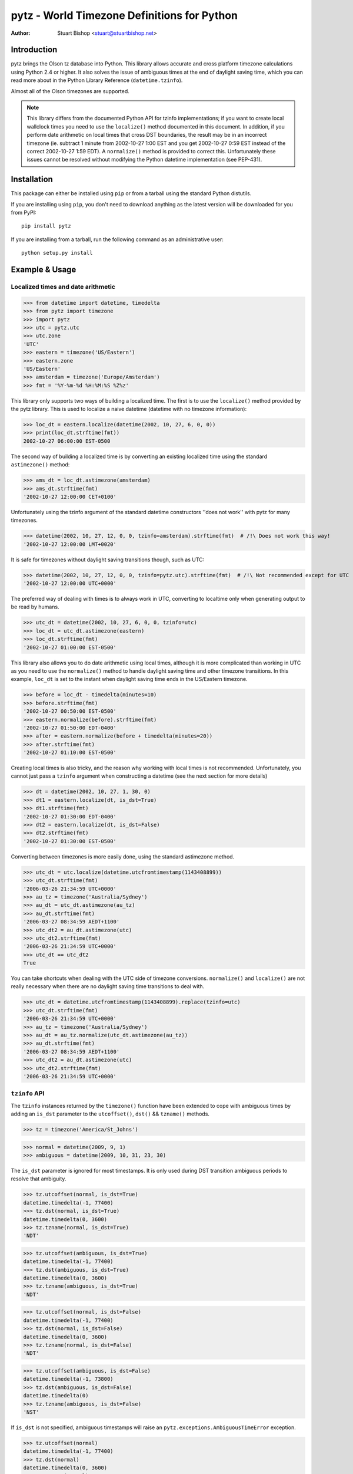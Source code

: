 pytz - World Timezone Definitions for Python
============================================

:Author: Stuart Bishop <stuart@stuartbishop.net>

Introduction
~~~~~~~~~~~~

pytz brings the Olson tz database into Python. This library allows
accurate and cross platform timezone calculations using Python 2.4
or higher. It also solves the issue of ambiguous times at the end
of daylight saving time, which you can read more about in the Python
Library Reference (``datetime.tzinfo``).

Almost all of the Olson timezones are supported.

.. note::

    This library differs from the documented Python API for
    tzinfo implementations; if you want to create local wallclock
    times you need to use the ``localize()`` method documented in this
    document. In addition, if you perform date arithmetic on local
    times that cross DST boundaries, the result may be in an incorrect
    timezone (ie. subtract 1 minute from 2002-10-27 1:00 EST and you get
    2002-10-27 0:59 EST instead of the correct 2002-10-27 1:59 EDT). A
    ``normalize()`` method is provided to correct this. Unfortunately these
    issues cannot be resolved without modifying the Python datetime
    implementation (see PEP-431).


Installation
~~~~~~~~~~~~

This package can either be installed using ``pip`` or from a tarball using the
standard Python distutils.

If you are installing using ``pip``, you don't need to download anything as the
latest version will be downloaded for you from PyPI::

    pip install pytz

If you are installing from a tarball, run the following command as an
administrative user::

    python setup.py install


Example & Usage
~~~~~~~~~~~~~~~

Localized times and date arithmetic
-----------------------------------

>>> from datetime import datetime, timedelta
>>> from pytz import timezone
>>> import pytz
>>> utc = pytz.utc
>>> utc.zone
'UTC'
>>> eastern = timezone('US/Eastern')
>>> eastern.zone
'US/Eastern'
>>> amsterdam = timezone('Europe/Amsterdam')
>>> fmt = '%Y-%m-%d %H:%M:%S %Z%z'

This library only supports two ways of building a localized time. The
first is to use the ``localize()`` method provided by the pytz library.
This is used to localize a naive datetime (datetime with no timezone
information):

>>> loc_dt = eastern.localize(datetime(2002, 10, 27, 6, 0, 0))
>>> print(loc_dt.strftime(fmt))
2002-10-27 06:00:00 EST-0500

The second way of building a localized time is by converting an existing
localized time using the standard ``astimezone()`` method:

>>> ams_dt = loc_dt.astimezone(amsterdam)
>>> ams_dt.strftime(fmt)
'2002-10-27 12:00:00 CET+0100'

Unfortunately using the tzinfo argument of the standard datetime
constructors ''does not work'' with pytz for many timezones.

>>> datetime(2002, 10, 27, 12, 0, 0, tzinfo=amsterdam).strftime(fmt)  # /!\ Does not work this way!
'2002-10-27 12:00:00 LMT+0020'

It is safe for timezones without daylight saving transitions though, such
as UTC:

>>> datetime(2002, 10, 27, 12, 0, 0, tzinfo=pytz.utc).strftime(fmt)  # /!\ Not recommended except for UTC
'2002-10-27 12:00:00 UTC+0000'

The preferred way of dealing with times is to always work in UTC,
converting to localtime only when generating output to be read
by humans.

>>> utc_dt = datetime(2002, 10, 27, 6, 0, 0, tzinfo=utc)
>>> loc_dt = utc_dt.astimezone(eastern)
>>> loc_dt.strftime(fmt)
'2002-10-27 01:00:00 EST-0500'

This library also allows you to do date arithmetic using local
times, although it is more complicated than working in UTC as you
need to use the ``normalize()`` method to handle daylight saving time
and other timezone transitions. In this example, ``loc_dt`` is set
to the instant when daylight saving time ends in the US/Eastern
timezone.

>>> before = loc_dt - timedelta(minutes=10)
>>> before.strftime(fmt)
'2002-10-27 00:50:00 EST-0500'
>>> eastern.normalize(before).strftime(fmt)
'2002-10-27 01:50:00 EDT-0400'
>>> after = eastern.normalize(before + timedelta(minutes=20))
>>> after.strftime(fmt)
'2002-10-27 01:10:00 EST-0500'

Creating local times is also tricky, and the reason why working with
local times is not recommended. Unfortunately, you cannot just pass
a ``tzinfo`` argument when constructing a datetime (see the next
section for more details)

>>> dt = datetime(2002, 10, 27, 1, 30, 0)
>>> dt1 = eastern.localize(dt, is_dst=True)
>>> dt1.strftime(fmt)
'2002-10-27 01:30:00 EDT-0400'
>>> dt2 = eastern.localize(dt, is_dst=False)
>>> dt2.strftime(fmt)
'2002-10-27 01:30:00 EST-0500'

Converting between timezones is more easily done, using the
standard astimezone method.

>>> utc_dt = utc.localize(datetime.utcfromtimestamp(1143408899))
>>> utc_dt.strftime(fmt)
'2006-03-26 21:34:59 UTC+0000'
>>> au_tz = timezone('Australia/Sydney')
>>> au_dt = utc_dt.astimezone(au_tz)
>>> au_dt.strftime(fmt)
'2006-03-27 08:34:59 AEDT+1100'
>>> utc_dt2 = au_dt.astimezone(utc)
>>> utc_dt2.strftime(fmt)
'2006-03-26 21:34:59 UTC+0000'
>>> utc_dt == utc_dt2
True

You can take shortcuts when dealing with the UTC side of timezone
conversions. ``normalize()`` and ``localize()`` are not really
necessary when there are no daylight saving time transitions to
deal with.

>>> utc_dt = datetime.utcfromtimestamp(1143408899).replace(tzinfo=utc)
>>> utc_dt.strftime(fmt)
'2006-03-26 21:34:59 UTC+0000'
>>> au_tz = timezone('Australia/Sydney')
>>> au_dt = au_tz.normalize(utc_dt.astimezone(au_tz))
>>> au_dt.strftime(fmt)
'2006-03-27 08:34:59 AEDT+1100'
>>> utc_dt2 = au_dt.astimezone(utc)
>>> utc_dt2.strftime(fmt)
'2006-03-26 21:34:59 UTC+0000'


``tzinfo`` API
--------------

The ``tzinfo`` instances returned by the ``timezone()`` function have
been extended to cope with ambiguous times by adding an ``is_dst``
parameter to the ``utcoffset()``, ``dst()`` && ``tzname()`` methods.

>>> tz = timezone('America/St_Johns')

>>> normal = datetime(2009, 9, 1)
>>> ambiguous = datetime(2009, 10, 31, 23, 30)

The ``is_dst`` parameter is ignored for most timestamps. It is only used
during DST transition ambiguous periods to resolve that ambiguity.

>>> tz.utcoffset(normal, is_dst=True)
datetime.timedelta(-1, 77400)
>>> tz.dst(normal, is_dst=True)
datetime.timedelta(0, 3600)
>>> tz.tzname(normal, is_dst=True)
'NDT'

>>> tz.utcoffset(ambiguous, is_dst=True)
datetime.timedelta(-1, 77400)
>>> tz.dst(ambiguous, is_dst=True)
datetime.timedelta(0, 3600)
>>> tz.tzname(ambiguous, is_dst=True)
'NDT'

>>> tz.utcoffset(normal, is_dst=False)
datetime.timedelta(-1, 77400)
>>> tz.dst(normal, is_dst=False)
datetime.timedelta(0, 3600)
>>> tz.tzname(normal, is_dst=False)
'NDT'

>>> tz.utcoffset(ambiguous, is_dst=False)
datetime.timedelta(-1, 73800)
>>> tz.dst(ambiguous, is_dst=False)
datetime.timedelta(0)
>>> tz.tzname(ambiguous, is_dst=False)
'NST'

If ``is_dst`` is not specified, ambiguous timestamps will raise
an ``pytz.exceptions.AmbiguousTimeError`` exception.

>>> tz.utcoffset(normal)
datetime.timedelta(-1, 77400)
>>> tz.dst(normal)
datetime.timedelta(0, 3600)
>>> tz.tzname(normal)
'NDT'

>>> import pytz.exceptions
>>> try:
...     tz.utcoffset(ambiguous)
... except pytz.exceptions.AmbiguousTimeError:
...     print('pytz.exceptions.AmbiguousTimeError: %s' % ambiguous)
pytz.exceptions.AmbiguousTimeError: 2009-10-31 23:30:00
>>> try:
...     tz.dst(ambiguous)
... except pytz.exceptions.AmbiguousTimeError:
...     print('pytz.exceptions.AmbiguousTimeError: %s' % ambiguous)
pytz.exceptions.AmbiguousTimeError: 2009-10-31 23:30:00
>>> try:
...     tz.tzname(ambiguous)
... except pytz.exceptions.AmbiguousTimeError:
...     print('pytz.exceptions.AmbiguousTimeError: %s' % ambiguous)
pytz.exceptions.AmbiguousTimeError: 2009-10-31 23:30:00


Problems with Localtime
~~~~~~~~~~~~~~~~~~~~~~~

The major problem we have to deal with is that certain datetimes
may occur twice in a year. For example, in the US/Eastern timezone
on the last Sunday morning in October, the following sequence
happens:

    - 01:00 EDT occurs
    - 1 hour later, instead of 2:00am the clock is turned back 1 hour
      and 01:00 happens again (this time 01:00 EST)

In fact, every instant between 01:00 and 02:00 occurs twice. This means
that if you try and create a time in the 'US/Eastern' timezone
the standard datetime syntax, there is no way to specify if you meant
before of after the end-of-daylight-saving-time transition. Using the
pytz custom syntax, the best you can do is make an educated guess:

>>> loc_dt = eastern.localize(datetime(2002, 10, 27, 1, 30, 00))
>>> loc_dt.strftime(fmt)
'2002-10-27 01:30:00 EST-0500'

As you can see, the system has chosen one for you and there is a 50%
chance of it being out by one hour. For some applications, this does
not matter. However, if you are trying to schedule meetings with people
in different timezones or analyze log files it is not acceptable.

The best and simplest solution is to stick with using UTC.  The pytz
package encourages using UTC for internal timezone representation by
including a special UTC implementation based on the standard Python
reference implementation in the Python documentation.

The UTC timezone unpickles to be the same instance, and pickles to a
smaller size than other pytz tzinfo instances.  The UTC implementation
can be obtained as pytz.utc, pytz.UTC, or pytz.timezone('UTC').

>>> import pickle, pytz
>>> dt = datetime(2005, 3, 1, 14, 13, 21, tzinfo=utc)
>>> naive = dt.replace(tzinfo=None)
>>> p = pickle.dumps(dt, 1)
>>> naive_p = pickle.dumps(naive, 1)
>>> len(p) - len(naive_p)
17
>>> new = pickle.loads(p)
>>> new == dt
True
>>> new is dt
False
>>> new.tzinfo is dt.tzinfo
True
>>> pytz.utc is pytz.UTC is pytz.timezone('UTC')
True

Note that some other timezones are commonly thought of as the same (GMT,
Greenwich, Universal, etc.). The definition of UTC is distinct from these
other timezones, and they are not equivalent. For this reason, they will
not compare the same in Python.

>>> utc == pytz.timezone('GMT')
False

See the section `What is UTC`_, below.

If you insist on working with local times, this library provides a
facility for constructing them unambiguously:

>>> loc_dt = datetime(2002, 10, 27, 1, 30, 00)
>>> est_dt = eastern.localize(loc_dt, is_dst=True)
>>> edt_dt = eastern.localize(loc_dt, is_dst=False)
>>> print(est_dt.strftime(fmt) + ' / ' + edt_dt.strftime(fmt))
2002-10-27 01:30:00 EDT-0400 / 2002-10-27 01:30:00 EST-0500

If you pass None as the is_dst flag to localize(), pytz will refuse to
guess and raise exceptions if you try to build ambiguous or non-existent
times.

For example, 1:30am on 27th Oct 2002 happened twice in the US/Eastern
timezone when the clocks where put back at the end of Daylight Saving
Time:

>>> dt = datetime(2002, 10, 27, 1, 30, 00)
>>> try:
...     eastern.localize(dt, is_dst=None)
... except pytz.exceptions.AmbiguousTimeError:
...     print('pytz.exceptions.AmbiguousTimeError: %s' % dt)
pytz.exceptions.AmbiguousTimeError: 2002-10-27 01:30:00

Similarly, 2:30am on 7th April 2002 never happened at all in the
US/Eastern timezone, as the clocks where put forward at 2:00am skipping
the entire hour:

>>> dt = datetime(2002, 4, 7, 2, 30, 00)
>>> try:
...     eastern.localize(dt, is_dst=None)
... except pytz.exceptions.NonExistentTimeError:
...     print('pytz.exceptions.NonExistentTimeError: %s' % dt)
pytz.exceptions.NonExistentTimeError: 2002-04-07 02:30:00

Both of these exceptions share a common base class to make error handling
easier:

>>> isinstance(pytz.AmbiguousTimeError(), pytz.InvalidTimeError)
True
>>> isinstance(pytz.NonExistentTimeError(), pytz.InvalidTimeError)
True


A special case is where countries change their timezone definitions
with no daylight savings time switch. For example, in 1915 Warsaw
switched from Warsaw time to Central European time with no daylight savings
transition. So at the stroke of midnight on August 5th 1915 the clocks
were wound back 24 minutes creating an ambiguous time period that cannot
be specified without referring to the timezone abbreviation or the
actual UTC offset. In this case midnight happened twice, neither time
during a daylight saving time period. pytz handles this transition by
treating the ambiguous period before the switch as daylight savings
time, and the ambiguous period after as standard time.


>>> warsaw = pytz.timezone('Europe/Warsaw')
>>> amb_dt1 = warsaw.localize(datetime(1915, 8, 4, 23, 59, 59), is_dst=True)
>>> amb_dt1.strftime(fmt)
'1915-08-04 23:59:59 WMT+0124'
>>> amb_dt2 = warsaw.localize(datetime(1915, 8, 4, 23, 59, 59), is_dst=False)
>>> amb_dt2.strftime(fmt)
'1915-08-04 23:59:59 CET+0100'
>>> switch_dt = warsaw.localize(datetime(1915, 8, 5, 00, 00, 00), is_dst=False)
>>> switch_dt.strftime(fmt)
'1915-08-05 00:00:00 CET+0100'
>>> str(switch_dt - amb_dt1)
'0:24:01'
>>> str(switch_dt - amb_dt2)
'0:00:01'

The best way of creating a time during an ambiguous time period is
by converting from another timezone such as UTC:

>>> utc_dt = datetime(1915, 8, 4, 22, 36, tzinfo=pytz.utc)
>>> utc_dt.astimezone(warsaw).strftime(fmt)
'1915-08-04 23:36:00 CET+0100'

The standard Python way of handling all these ambiguities is not to
handle them, such as demonstrated in this example using the US/Eastern
timezone definition from the Python documentation (Note that this
implementation only works for dates between 1987 and 2006 - it is
included for tests only!):

>>> from pytz.reference import Eastern # pytz.reference only for tests
>>> dt = datetime(2002, 10, 27, 0, 30, tzinfo=Eastern)
>>> str(dt)
'2002-10-27 00:30:00-04:00'
>>> str(dt + timedelta(hours=1))
'2002-10-27 01:30:00-05:00'
>>> str(dt + timedelta(hours=2))
'2002-10-27 02:30:00-05:00'
>>> str(dt + timedelta(hours=3))
'2002-10-27 03:30:00-05:00'

Notice the first two results? At first glance you might think they are
correct, but taking the UTC offset into account you find that they are
actually two hours appart instead of the 1 hour we asked for.

>>> from pytz.reference import UTC # pytz.reference only for tests
>>> str(dt.astimezone(UTC))
'2002-10-27 04:30:00+00:00'
>>> str((dt + timedelta(hours=1)).astimezone(UTC))
'2002-10-27 06:30:00+00:00'


Country Information
~~~~~~~~~~~~~~~~~~~

A mechanism is provided to access the timezones commonly in use
for a particular country, looked up using the ISO 3166 country code.
It returns a list of strings that can be used to retrieve the relevant
tzinfo instance using ``pytz.timezone()``:

>>> print(' '.join(pytz.country_timezones['nz']))
Pacific/Auckland Pacific/Chatham

The Olson database comes with a ISO 3166 country code to English country
name mapping that pytz exposes as a dictionary:

>>> print(pytz.country_names['nz'])
New Zealand


What is UTC
~~~~~~~~~~~

'UTC' is `Coordinated Universal Time`_. It is a successor to, but distinct
from, Greenwich Mean Time (GMT) and the various definitions of Universal
Time. UTC is now the worldwide standard for regulating clocks and time
measurement.

All other timezones are defined relative to UTC, and include offsets like
UTC+0800 - hours to add or subtract from UTC to derive the local time. No
daylight saving time occurs in UTC, making it a useful timezone to perform
date arithmetic without worrying about the confusion and ambiguities caused
by daylight saving time transitions, your country changing its timezone, or
mobile computers that roam through multiple timezones.

..  _Coordinated Universal Time: https://en.wikipedia.org/wiki/Coordinated_Universal_Time


Helpers
~~~~~~~

There are two lists of timezones provided.

``all_timezones`` is the exhaustive list of the timezone names that can
be used.

>>> from pytz import all_timezones
>>> len(all_timezones) >= 500
True
>>> 'Etc/Greenwich' in all_timezones
True

``common_timezones`` is a list of useful, current timezones. It doesn't
contain deprecated zones or historical zones, except for a few I've
deemed in common usage, such as US/Eastern (open a bug report if you
think other timezones are deserving of being included here). It is also
a sequence of strings.

>>> from pytz import common_timezones
>>> len(common_timezones) < len(all_timezones)
True
>>> 'Etc/Greenwich' in common_timezones
False
>>> 'Australia/Melbourne' in common_timezones
True
>>> 'US/Eastern' in common_timezones
True
>>> 'Canada/Eastern' in common_timezones
True
>>> 'Australia/Yancowinna' in all_timezones
True
>>> 'Australia/Yancowinna' in common_timezones
False

Both ``common_timezones`` and ``all_timezones`` are alphabetically
sorted:

>>> common_timezones_dupe = common_timezones[:]
>>> common_timezones_dupe.sort()
>>> common_timezones == common_timezones_dupe
True
>>> all_timezones_dupe = all_timezones[:]
>>> all_timezones_dupe.sort()
>>> all_timezones == all_timezones_dupe
True

``all_timezones`` and ``common_timezones`` are also available as sets.

>>> from pytz import all_timezones_set, common_timezones_set
>>> 'US/Eastern' in all_timezones_set
True
>>> 'US/Eastern' in common_timezones_set
True
>>> 'Australia/Victoria' in common_timezones_set
False

You can also retrieve lists of timezones used by particular countries
using the ``country_timezones()`` function. It requires an ISO-3166
two letter country code.

>>> from pytz import country_timezones
>>> print(' '.join(country_timezones('ch')))
Europe/Zurich
>>> print(' '.join(country_timezones('CH')))
Europe/Zurich


Internationalization - i18n/l10n
~~~~~~~~~~~~~~~~~~~~~~~~~~~~~~~~

Pytz is an interface to the IANA database, which uses ASCII names. The `Unicode  Consortium's Unicode Locales (CLDR) <http://cldr.unicode.org>`_
project provides translations. Thomas Khyn's
`l18n <https://pypi.org/project/l18n/>`_ package can be used to access
these translations from Python.


License
~~~~~~~

MIT license.

This code is also available as part of Zope 3 under the Zope Public
License,  Version 2.1 (ZPL).

I'm happy to relicense this code if necessary for inclusion in other
open source projects.


Latest Versions
~~~~~~~~~~~~~~~

This package will be updated after releases of the Olson timezone
database.  The latest version can be downloaded from the `Python Package
Index <https://pypi.org/project/pytz/>`_.  The code that is used
to generate this distribution is hosted on launchpad.net and available
using git::

    git clone https://git.launchpad.net/pytz

A mirror on github is also available at https://github.com/stub42/pytz

Announcements of new releases are made on
`Launchpad <https://launchpad.net/pytz>`_, and the
`Atom feed <http://feeds.launchpad.net/pytz/announcements.atom>`_
hosted there.


Bugs, Feature Requests & Patches
~~~~~~~~~~~~~~~~~~~~~~~~~~~~~~~~

Bugs can be reported using `Launchpad <https://bugs.launchpad.net/pytz>`__.


Issues & Limitations
~~~~~~~~~~~~~~~~~~~~

- Offsets from UTC are rounded to the nearest whole minute, so timezones
  such as Europe/Amsterdam pre 1937 will be up to 30 seconds out. This
  is a limitation of the Python datetime library.

- If you think a timezone definition is incorrect, I probably can't fix
  it. pytz is a direct translation of the Olson timezone database, and
  changes to the timezone definitions need to be made to this source.
  If you find errors they should be reported to the time zone mailing
  list, linked from http://www.iana.org/time-zones.


Further Reading
~~~~~~~~~~~~~~~

More info than you want to know about timezones:
http://www.twinsun.com/tz/tz-link.htm


Contact
~~~~~~~

Stuart Bishop <stuart@stuartbishop.net>




